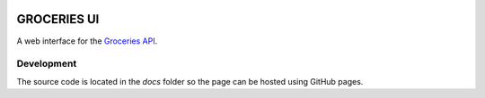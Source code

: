 .. image:: https://api.travis-ci.org/tzengerink/groceries-ui.svg
  :target: https://travis-ci.org/tzengerink/groceries-ui

============
GROCERIES UI
============

A web interface for the `Groceries API <https://github.com/tzengerink/groceries-api>`_.

Development
-----------

The source code is located in the `docs` folder so the page can be hosted using GitHub pages.
